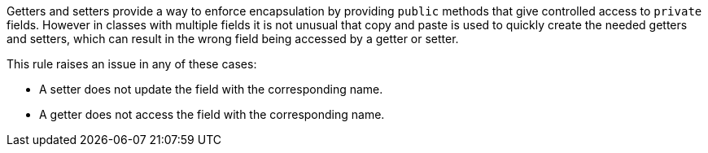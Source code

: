 Getters and setters provide a way to enforce encapsulation by providing ``++public++`` methods that give controlled access to ``++private++`` fields. However in classes with multiple fields it is not unusual that copy and paste is used to quickly create the needed getters and setters, which can result in the wrong field being accessed by a getter or setter.

This rule raises an issue in any of these cases:

* A setter does not update the field with the corresponding name.
* A getter does not access the field with the corresponding name.
